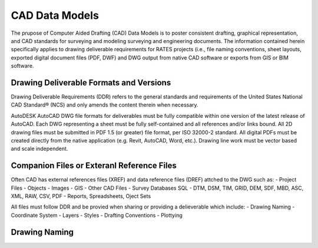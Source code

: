 CAD Data Models
===============

The prupose of Computer Aided Drafting (CAD) Data Models is to poster consistent drafting, graphical representation, and CAD standards for surveying and modeling surveying and engineering documents. The 
information contained herein specifically applies to drawing deliverable requirements for RATES projects  (i.e., file naming conventions, sheet layouts, exported digital document files (PDF, DWF) and DWG output from native CAD software or exports from GIS or BIM software.

Drawing Deliverable Formats and Versions
----------------------------------------

Drawing Deliverable Requirements (DDR) refers to the general standards and requirements of the United States National CAD Standard® (NCS) and only amends the content therein when necessary. 

AutoDESK AutoCAD DWG file formats for deliverables must be fully compatible within one version of the  latest release of AutoCAD. Each DWG representing a sheet must be fully self-contained and all references and/or links bound. All 2D drawing files must be submitted in PDF 1.5 (or greater) file format, per ISO 32000-2 standard. All digital PDFs must be created directly from the native application (e.g. Revit, AutoCAD, Word, etc.).  Drawing line work must be vector based and scale independent.

Companion Files or Exteranl Reference Files
--------------------------------------------

Often CAD has external references files (XREF) and data reference files (DREF) attched to the DWG such as:
- Project Files
- Objects
- Images
- GIS
- Other CAD Files
- Survey Databases SQL
- DTM, DSM, TIM, GRID, DEM, SDF, MBD, ASC, XML, RAW, CSV, PDF
- Reports, Spreadsheets, Oject Sets

All files must follow DDR and be provied when sharing or providing a delieverable which include:
- Drawing Naming
- Coordinate System
- Layers
- Styles
- Drafting Conventions
- Plottying 


Drawing Naming
--------------------



